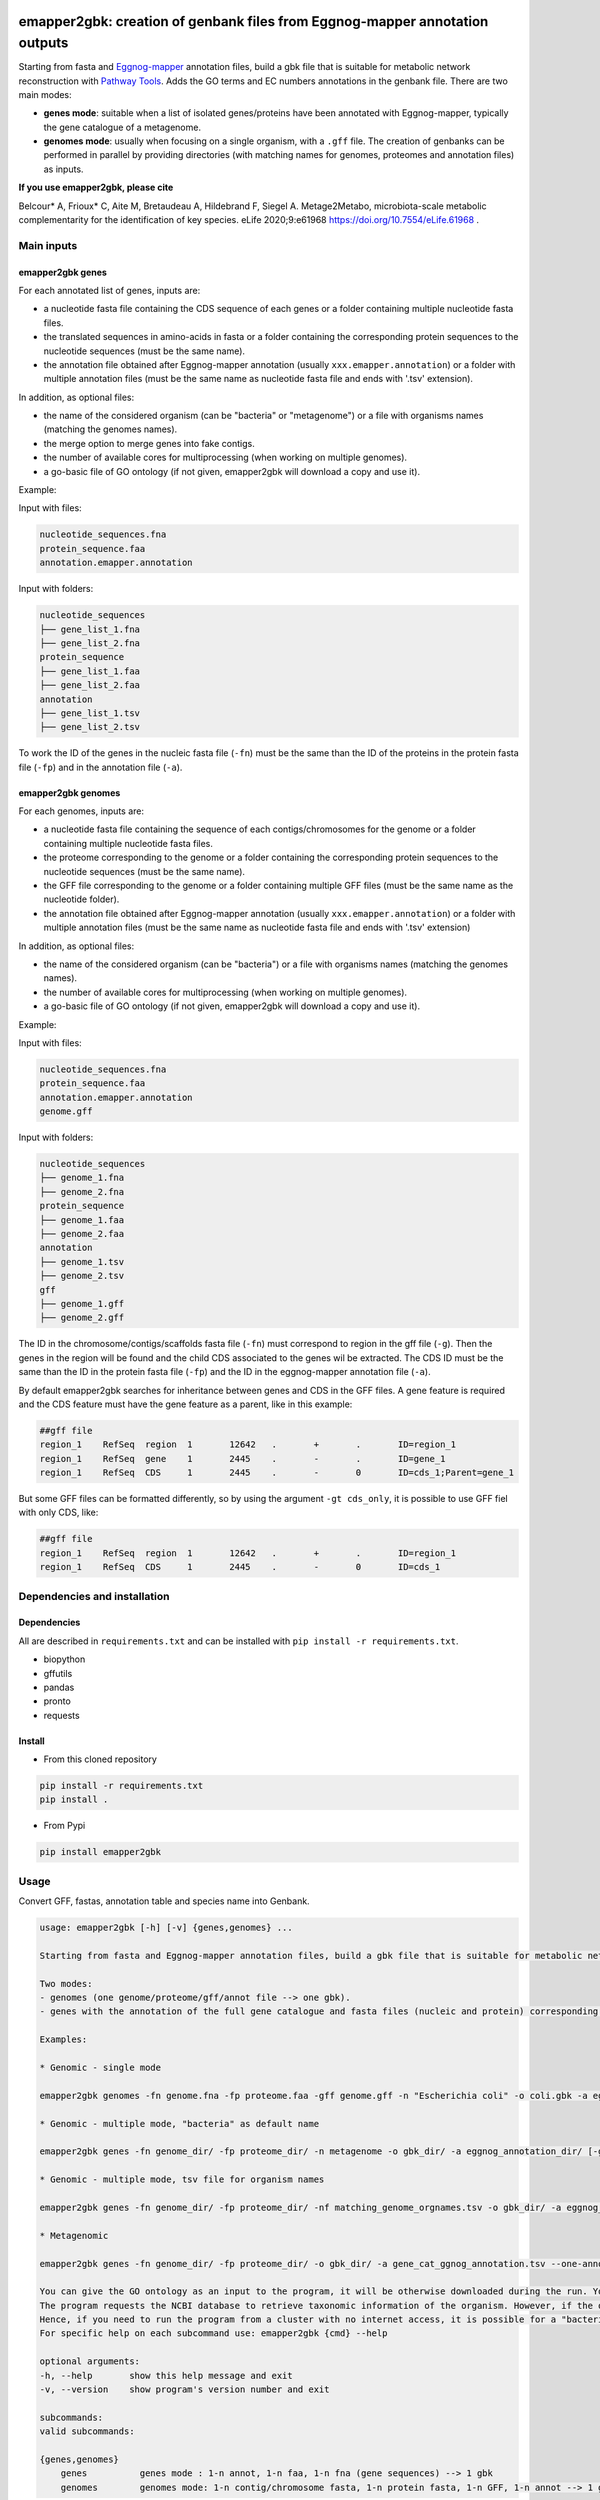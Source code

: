 .. image:: https://img.shields.io/pypi/v/emapper2gbk.svg
	:target: https://pypi.org/project/emapper2gbk

.. image:: https://img.shields.io/github/license/AuReMe/emapper_to_gbk.svg
	:target: https://github.com/AuReMe/emapper_to_gbk/blob/master/LICENSE

.. image:: https://github.com/AuReMe/emapper_to_gbk/workflows/Python%20package/badge.svg
    :target: https://github.com/AuReMe/emapper_to_gbk/actions

.. image:: https://img.shields.io/badge/doi-10.7554/eLife.61968-blueviolet.svg
	:target: https://doi.org/10.7554/eLife.61968

emapper2gbk: creation of genbank files from Eggnog-mapper annotation outputs
============================================================================

Starting from fasta and `Eggnog-mapper <http://eggnog-mapper.embl.de/>`__ annotation files, build a gbk file that is suitable for metabolic network reconstruction with `Pathway Tools <http://bioinformatics.ai.sri.com/ptools/>`__. Adds the GO terms and EC numbers annotations in the genbank file.
There are two main modes:

* **genes mode**: suitable when a list of isolated genes/proteins have been annotated with Eggnog-mapper, typically the gene catalogue of a metagenome.

* **genomes mode**: usually when focusing on a single organism, with a ``.gff`` file. The creation of genbanks can be performed in parallel by providing directories (with matching names for genomes, proteomes and annotation files) as inputs.

**If you use emapper2gbk, please cite**

Belcour* A, Frioux* C, Aite M, Bretaudeau A, Hildebrand F, Siegel A. Metage2Metabo, microbiota-scale metabolic complementarity for the identification of key species. eLife 2020;9:e61968 `https://doi.org/10.7554/eLife.61968 <https://doi.org/10.7554/eLife.61968>`_ .

Main inputs
-----------

emapper2gbk genes
~~~~~~~~~~~~~~~~~

For each annotated list of genes, inputs are:

* a nucleotide fasta file containing the CDS sequence of each genes or a folder containing multiple nucleotide fasta files.
* the translated sequences in amino-acids in fasta or a folder containing the corresponding protein sequences to the nucleotide sequences (must be the same name).
* the annotation file obtained after Eggnog-mapper annotation (usually ``xxx.emapper.annotation``) or a folder with multiple annotation files (must be the same name as nucleotide fasta file and ends with '.tsv' extension).

In addition, as optional files:

* the name of the considered organism (can be "bacteria" or "metagenome") or a file with organisms names (matching the genomes names).
* the merge option to merge genes into fake contigs.
* the number of available cores for multiprocessing (when working on multiple genomes).
* a go-basic file of GO ontology (if not given, emapper2gbk will download a copy and use it).

Example:

Input with files:

.. code-block:: text

    nucleotide_sequences.fna
    protein_sequence.faa
    annotation.emapper.annotation

Input with folders:

.. code-block:: text

    nucleotide_sequences
    ├── gene_list_1.fna
    ├── gene_list_2.fna
    protein_sequence
    ├── gene_list_1.faa
    ├── gene_list_2.faa
    annotation
    ├── gene_list_1.tsv
    ├── gene_list_2.tsv

.. image:: pictures/emapper2gbk_genes.svg

To work the ID of the genes in the nucleic fasta file (``-fn``) must be the same than the ID of the proteins in the protein fasta file (``-fp``) and in the annotation file (``-a``).

emapper2gbk genomes
~~~~~~~~~~~~~~~~~~~

For each genomes, inputs are:

* a nucleotide fasta file containing the sequence of each contigs/chromosomes for the genome or a folder containing multiple nucleotide fasta files.
* the proteome corresponding to the genome or a folder containing the corresponding protein sequences to the nucleotide sequences (must be the same name).
* the GFF file corresponding to the genome or a folder containing multiple GFF files (must be the same name as the nucleotide folder).
* the annotation file obtained after Eggnog-mapper annotation (usually ``xxx.emapper.annotation``) or a folder with multiple annotation files (must be the same name as nucleotide fasta file and ends with '.tsv' extension)

In addition, as optional files:

* the name of the considered organism (can be "bacteria") or a file with organisms names (matching the genomes names).
* the number of available cores for multiprocessing (when working on multiple genomes).
* a go-basic file of GO ontology (if not given, emapper2gbk will download a copy and use it).

Example:

Input with files:

.. code-block:: text

    nucleotide_sequences.fna
    protein_sequence.faa
    annotation.emapper.annotation
    genome.gff

Input with folders:

.. code-block:: text

    nucleotide_sequences
    ├── genome_1.fna
    ├── genome_2.fna
    protein_sequence
    ├── genome_1.faa
    ├── genome_2.faa
    annotation
    ├── genome_1.tsv
    ├── genome_2.tsv
    gff
    ├── genome_1.gff
    ├── genome_2.gff

.. image:: pictures/emapper2gbk_genomes.svg

The ID in the chromosome/contigs/scaffolds fasta file (``-fn``) must correspond to region in the gff file (``-g``).
Then the genes in the region will be found and the child CDS associated to the genes wil be extracted.
The CDS ID must be the same than the ID in the protein fasta file (``-fp``) and the ID in the eggnog-mapper annotation file (``-a``).

By default emapper2gbk searches for inheritance between genes and CDS in the GFF files.
A gene feature is required and the CDS feature must have the gene feature as a parent, like in this example:

.. code-block:: text

    ##gff file
    region_1	RefSeq	region	1	12642	.	+	.	ID=region_1
    region_1	RefSeq	gene	1	2445	.	-	.	ID=gene_1
    region_1	RefSeq	CDS	1	2445	.	-	0	ID=cds_1;Parent=gene_1

But some GFF files can be formatted differently, so by using the argument ``-gt cds_only``, it is possible to use GFF fiel with only CDS, like:

.. code-block:: text

    ##gff file
    region_1	RefSeq	region	1	12642	.	+	.	ID=region_1
    region_1	RefSeq	CDS	1	2445	.	-	0	ID=cds_1

Dependencies and installation
-----------------------------

Dependencies
~~~~~~~~~~~~

All are described in ``requirements.txt`` and can be installed with ``pip install -r requirements.txt``.

* biopython
* gffutils
* pandas
* pronto
* requests

Install
~~~~~~~

* From this cloned repository

.. code-block:: sh

    pip install -r requirements.txt
    pip install .

* From Pypi

.. code-block:: sh

    pip install emapper2gbk

Usage
-----

Convert GFF, fastas, annotation table and species name into Genbank.

.. code-block:: sh

    usage: emapper2gbk [-h] [-v] {genes,genomes} ...

    Starting from fasta and Eggnog-mapper annotation files, build a gbk file that is suitable for metabolic network reconstruction with Pathway Tools. Adds the GO terms and EC numbers annotations in the genbank file.

    Two modes:
    - genomes (one genome/proteome/gff/annot file --> one gbk).
    - genes with the annotation of the full gene catalogue and fasta files (nucleic and protein) corresponding to list of genes.

    Examples:

    * Genomic - single mode

    emapper2gbk genomes -fn genome.fna -fp proteome.faa -gff genome.gff -n "Escherichia coli" -o coli.gbk -a eggnog_annotation.tsv [-go go-basic.obo]

    * Genomic - multiple mode, "bacteria" as default name

    emapper2gbk genes -fn genome_dir/ -fp proteome_dir/ -n metagenome -o gbk_dir/ -a eggnog_annotation_dir/ [-go go-basic.obo]

    * Genomic - multiple mode, tsv file for organism names

    emapper2gbk genes -fn genome_dir/ -fp proteome_dir/ -nf matching_genome_orgnames.tsv -o gbk_dir/ -a eggnog_annotation_dir/ [-go go-basic.obo]

    * Metagenomic

    emapper2gbk genes -fn genome_dir/ -fp proteome_dir/ -o gbk_dir/ -a gene_cat_ggnog_annotation.tsv --one-annot-file [-go go-basic.obo]

    You can give the GO ontology as an input to the program, it will be otherwise downloaded during the run. You can download it here: http://purl.obolibrary.org/obo/go/go-basic.obo .
    The program requests the NCBI database to retrieve taxonomic information of the organism. However, if the organism is "bacteria" or "metagenome", the taxonomic information will not have to be retrieved online.
    Hence, if you need to run the program from a cluster with no internet access, it is possible for a "bacteria" or "metagenome" organism, and by providing the GO-basic.obo file.
    For specific help on each subcommand use: emapper2gbk {cmd} --help

    optional arguments:
    -h, --help       show this help message and exit
    -v, --version    show program's version number and exit

    subcommands:
    valid subcommands:

    {genes,genomes}
        genes          genes mode : 1-n annot, 1-n faa, 1-n fna (gene sequences) --> 1 gbk
        genomes        genomes mode: 1-n contig/chromosome fasta, 1-n protein fasta, 1-n GFF, 1-n annot --> 1 gbk


* Genomes mode

  * Usage

    .. code-block:: sh

        usage: emapper2gbk genomes [-h] -fn FASTANUCLEIC -fp FASTAPROT -o OUPUT_DIR -g GFF [-gt GFF_TYPE] [-nf NAMEFILE]
                                [-n NAME] -a ANNOTATION [-c CPU] [-go GOBASIC] [-q]

        Build a gbk file for each genome with an annotation file for each

        optional arguments:
        -h, --help            show this help message and exit
        -fn FASTANUCLEIC, --fastanucleic FASTANUCLEIC
                                fna file or directory
        -fp FASTAPROT, --fastaprot FASTAPROT
                                faa file or directory
        -o OUPUT_DIR, --out OUPUT_DIR
                                output directory/file path
        -g GFF, --gff GFF     gff file or directory
        -gt GFF_TYPE, --gff-type GFF_TYPE
                                gff type, by default emapper2gbk search for CDS with gene as Parent in the GFF, but by using
                                the '-gt cds_only' option emapper2gbk will only use the CDS information from the genome
        -nf NAMEFILE, --namefile NAMEFILE
                                organism/genome name (col 2) associated to genome file basenames (col 1). Default =
                                'metagenome' for metagenomic and 'cellular organisms' for genomic
        -n NAME, --name NAME  organism/genome name in quotes
        -a ANNOTATION, --annotation ANNOTATION
                                eggnog annotation file or directory
        -c CPU, --cpu CPU     cpu number for metagenomic mode or genome mode using input directories
        -go GOBASIC, --gobasic GOBASIC
                                go ontology, GOBASIC is either the name of an existing file containing the GO Ontology or the
                                name of the file that will be created by emapper2gbk containing the GO Ontology
        -q, --quiet           quiet mode, only warning, errors logged into console

  * Examples

    * Genomic - single mode

    .. code:: sh

      emapper2gbk genomes -fn genome.fna -fp proteome.faa -gff genome.gff -n "Escherichia coli" -o coli.gbk -a eggnog_annotation.tsv [-go go-basic.obo]

    * Genomic - multiple mode, "bacteria" as default name

* genes mode

  * Usage

    .. code-block:: sh

        usage: emapper2gbk genes [-h] -fn FASTANUCLEIC -fp FASTAPROT -o OUPUT_DIR [--one-annot-file] -a ANNOTATION [-c CPU]
                                [-n NAME] [-nf NAMEFILE] [-go GOBASIC] [--merge MERGE] [-q]

        Build a gbk file for each genome/set of genes with an annotation file for each

        optional arguments:
        -h, --help            show this help message and exit
        -fn FASTANUCLEIC, --fastanucleic FASTANUCLEIC
                                fna file or directory
        -fp FASTAPROT, --fastaprot FASTAPROT
                                faa file or directory
        -o OUPUT_DIR, --out OUPUT_DIR
                                output directory/file path
        --one-annot-file      Option to use when there is only one annotation file for multiples genes fastas.
        -a ANNOTATION, --annotation ANNOTATION
                                eggnog annotation file or directory
        -c CPU, --cpu CPU     cpu number for metagenomic mode or genome mode using input directories
        -n NAME, --name NAME  organism/genome name in quotes
        -nf NAMEFILE, --namefile NAMEFILE
                                organism/genome name (col 2) associated to genome file basenames (col 1). Default =
                                'metagenome' for metagenomic and 'cellular organisms' for genomic
        -go GOBASIC, --gobasic GOBASIC
                                go ontology, GOBASIC is either the name of an existing file containing the GO Ontology or the
                                name of the file that will be created by emapper2gbk containing the GO Ontology
        --merge MERGE         Number of gene sequences to merge into fake contig from a same file in the genbank file.
        -q, --quiet           quiet mode, only warning, errors logged into console

  * Example

    .. code:: sh

      emapper2gbk genes -fn genome_dir/ -fp proteome_dir/ -o gbk_dir/ -a gene_cat_ggnog_annotation.tsv [-go go-basic.obo]

